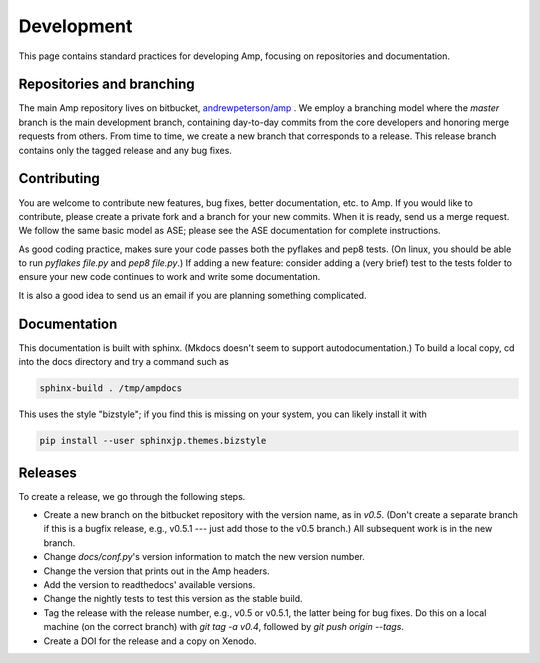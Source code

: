 .. _Develop:

==================================
Development
==================================

This page contains standard practices for developing Amp, focusing on repositories and documentation.

----------------------------------
Repositories and branching
----------------------------------

The main Amp repository lives on bitbucket, `andrewpeterson/amp <https://bitbucket.org/andrewpeterson/amp>`_ .
We employ a branching model where the `master` branch is the main development branch, containing day-to-day commits from the core developers and honoring merge requests from others. From time to time, we create a new branch that corresponds to a release. This release branch contains only the tagged release and any bug fixes.

   .. image:: _static/branches.svg
      :scale: 100 %
      :align: center


----------------------------------
Contributing
----------------------------------

You are welcome to contribute new features, bug fixes, better documentation, etc. to Amp. If you would like to contribute, please create a private fork and a branch for your new commits. When it is ready, send us a merge request. We follow the same basic model as ASE; please see the ASE documentation for complete instructions.

As good coding practice, makes sure your code passes both the pyflakes and pep8 tests. (On linux, you should be able to run `pyflakes file.py` and `pep8 file.py`.)
If adding a new feature: consider adding a (very brief) test to the tests folder to ensure your new code continues to work and write some documentation.

It is also a good idea to send us an email if you are planning something complicated.

----------------------------------
Documentation
----------------------------------

This documentation is built with sphinx.
(Mkdocs doesn't seem to support autodocumentation.)
To build a local copy, cd into the docs directory and try a command such as

.. code-block:: bash

   sphinx-build . /tmp/ampdocs

This uses the style "bizstyle"; if you find this is missing on your system, you can likely install it with

.. code-block:: bash

   pip install --user sphinxjp.themes.bizstyle


----------------------------------
Releases
----------------------------------

To create a release, we go through the following steps.

* Create a new branch on the bitbucket repository with the version name, as in `v0.5`. (Don't create a separate branch if this is a bugfix release, e.g., v0.5.1 --- just add those to the v0.5 branch.) All subsequent work is in the new branch.

* Change `docs/conf.py`'s version information to match the new version number.

* Change the version that prints out in the Amp headers.

* Add the version to readthedocs' available versions.

* Change the nightly tests to test this version as the stable build.

* Tag the release with the release number, e.g., v0.5 or v0.5.1, the latter being for bug fixes. Do this on a local machine (on the correct branch) with `git tag -a v0.4`, followed by `git push origin --tags`.

* Create a DOI for the release and a copy on Xenodo.
